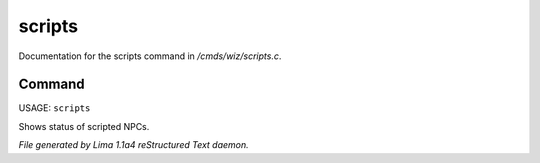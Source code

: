 scripts
********

Documentation for the scripts command in */cmds/wiz/scripts.c*.

Command
=======

USAGE: ``scripts``

Shows status of scripted NPCs.

.. TAGS: RST



*File generated by Lima 1.1a4 reStructured Text daemon.*
